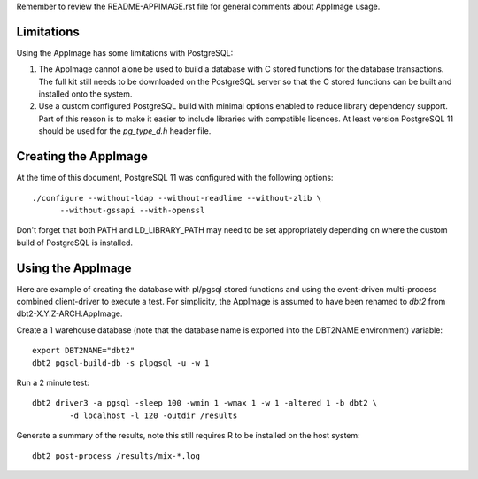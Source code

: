 Remember to review the README-APPIMAGE.rst file for general comments about
AppImage usage.

Limitations
===========

Using the AppImage has some limitations with PostgreSQL:

1. The AppImage cannot alone be used to build a database with C stored
   functions for the database transactions.  The full kit still needs to be
   downloaded on the PostgreSQL server so that the C stored functions can be
   built and installed onto the system.
2. Use a custom configured PostgreSQL build with minimal options enabled to
   reduce library dependency support.  Part of this reason is to make it easier
   to include libraries with compatible licences.  At least version PostgreSQL
   11 should be used for the `pg_type_d.h` header file.

Creating the AppImage
=====================

At the time of this document, PostgreSQL 11 was configured with the following
options::

    ./configure --without-ldap --without-readline --without-zlib \
          --without-gssapi --with-openssl

Don't forget that both PATH and LD_LIBRARY_PATH may need to be set
appropriately depending on where the custom build of PostgreSQL is installed.

Using the AppImage
==================

Here are example of creating the database with pl/pgsql stored functions and
using the event-driven multi-process combined client-driver to execute a test.
For simplicity, the AppImage is assumed to have been renamed to `dbt2` from
dbt2-X.Y.Z-ARCH.AppImage.

Create a 1 warehouse database (note that the database name is exported into
the DBT2NAME environment) variable::

    export DBT2NAME="dbt2"
    dbt2 pgsql-build-db -s plpgsql -u -w 1

Run a 2 minute test::

    dbt2 driver3 -a pgsql -sleep 100 -wmin 1 -wmax 1 -w 1 -altered 1 -b dbt2 \
            -d localhost -l 120 -outdir /results

Generate a summary of the results, note this still requires R to be installed
on the host system::

    dbt2 post-process /results/mix-*.log
